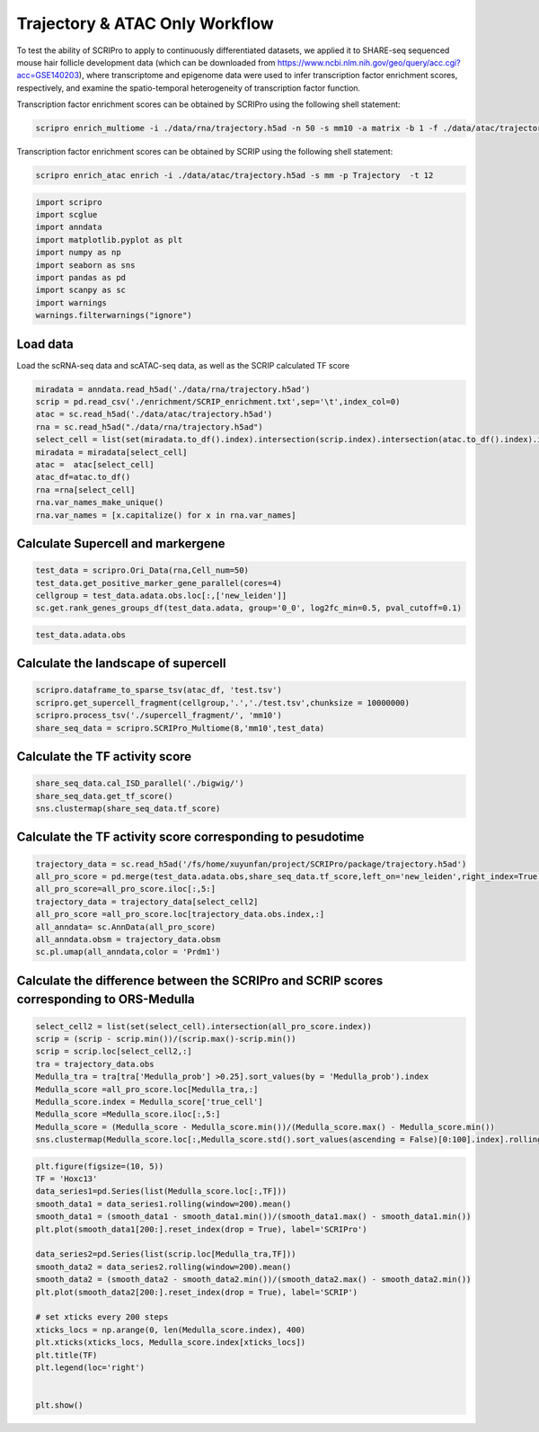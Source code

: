 Trajectory & ATAC Only Workflow
===============================

To test the ability of SCRIPro to apply to continuously differentiated datasets, we applied it to SHARE-seq sequenced mouse hair follicle development data (which can be downloaded from https://www.ncbi.nlm.nih.gov/geo/query/acc.cgi?acc=GSE140203), where transcriptome and epigenome data were used to infer transcription factor enrichment scores, respectively, and examine the spatio-temporal heterogeneity of transcription factor function.

Transcription factor enrichment scores can be obtained by SCRIPro using the following shell statement:


.. code:: ipython3

    scripro enrich_multiome -i ./data/rna/trajectory.h5ad -n 50 -s mm10 -a matrix -b 1 -f ./data/atac/trajectory.h5ad -g ./gencode.vM25.annotation.gtf.gz -p  Trajectory -t 12

Transcription factor enrichment scores can be obtained by SCRIP using the following shell statement:

.. code:: ipython3


    scripro enrich_atac enrich -i ./data/atac/trajectory.h5ad -s mm -p Trajectory  -t 12


.. code:: ipython3

    import scripro
    import scglue
    import anndata
    import matplotlib.pyplot as plt
    import numpy as np
    import seaborn as sns
    import pandas as pd
    import scanpy as sc
    import warnings
    warnings.filterwarnings("ignore")

Load data
---------

Load the scRNA-seq data and scATAC-seq data, as well as the SCRIP
calculated TF score

.. code:: ipython3

    miradata = anndata.read_h5ad('./data/rna/trajectory.h5ad')
    scrip = pd.read_csv('./enrichment/SCRIP_enrichment.txt',sep='\t',index_col=0)
    atac = sc.read_h5ad('./data/atac/trajectory.h5ad')
    rna = sc.read_h5ad("./data/rna/trajectory.h5ad")
    select_cell = list(set(miradata.to_df().index).intersection(scrip.index).intersection(atac.to_df().index).intersection(rna.to_df().index))
    miradata = miradata[select_cell]
    atac =  atac[select_cell]
    atac_df=atac.to_df()
    rna =rna[select_cell]
    rna.var_names_make_unique()
    rna.var_names = [x.capitalize() for x in rna.var_names]

Calculate Supercell and markergene
----------------------------------

.. code:: ipython3

    test_data = scripro.Ori_Data(rna,Cell_num=50)
    test_data.get_positive_marker_gene_parallel(cores=4)
    cellgroup = test_data.adata.obs.loc[:,['new_leiden']]
    sc.get.rank_genes_groups_df(test_data.adata, group='0_0', log2fc_min=0.5, pval_cutoff=0.1)



.. raw:: html

    <div>
    <style scoped>
        .dataframe tbody tr th:only-of-type {
            vertical-align: middle;
        }
    
        .dataframe tbody tr th {
            vertical-align: top;
        }
    
        .dataframe thead th {
            text-align: right;
        }
    </style>
    <table border="1" class="dataframe">
      <thead>
        <tr style="text-align: right;">
          <th></th>
          <th>names</th>
          <th>scores</th>
          <th>logfoldchanges</th>
          <th>pvals</th>
          <th>pvals_adj</th>
        </tr>
      </thead>
      <tbody>
        <tr>
          <th>0</th>
          <td>Robo1</td>
          <td>33.262318</td>
          <td>3.100753</td>
          <td>2.210608e-70</td>
          <td>8.281822e-67</td>
        </tr>
        <tr>
          <th>1</th>
          <td>Sox5</td>
          <td>31.031414</td>
          <td>4.105570</td>
          <td>9.752101e-62</td>
          <td>2.283454e-58</td>
        </tr>
        <tr>
          <th>2</th>
          <td>Cux1</td>
          <td>30.107073</td>
          <td>2.690581</td>
          <td>3.416571e-65</td>
          <td>9.142745e-62</td>
        </tr>
        <tr>
          <th>3</th>
          <td>Eda</td>
          <td>21.409723</td>
          <td>3.492702</td>
          <td>2.632037e-43</td>
          <td>2.900195e-40</td>
        </tr>
        <tr>
          <th>4</th>
          <td>Nfib</td>
          <td>18.497385</td>
          <td>2.344622</td>
          <td>3.836717e-38</td>
          <td>2.994558e-35</td>
        </tr>
        <tr>
          <th>...</th>
          <td>...</td>
          <td>...</td>
          <td>...</td>
          <td>...</td>
          <td>...</td>
        </tr>
        <tr>
          <th>1902</th>
          <td>Ddx27</td>
          <td>2.153615</td>
          <td>0.978330</td>
          <td>3.330264e-02</td>
          <td>9.880031e-02</td>
        </tr>
        <tr>
          <th>1903</th>
          <td>Tmc7</td>
          <td>2.153065</td>
          <td>2.035018</td>
          <td>3.337731e-02</td>
          <td>9.899046e-02</td>
        </tr>
        <tr>
          <th>1904</th>
          <td>9930021j03rik</td>
          <td>2.152729</td>
          <td>0.765872</td>
          <td>3.336331e-02</td>
          <td>9.896460e-02</td>
        </tr>
        <tr>
          <th>1905</th>
          <td>Psmb1</td>
          <td>2.151586</td>
          <td>0.917678</td>
          <td>3.346546e-02</td>
          <td>9.920478e-02</td>
        </tr>
        <tr>
          <th>1906</th>
          <td>Mta1</td>
          <td>2.149554</td>
          <td>1.004966</td>
          <td>3.362917e-02</td>
          <td>9.961127e-02</td>
        </tr>
      </tbody>
    </table>
    <p>1907 rows × 5 columns</p>
    </div>



.. code:: ipython3

    test_data.adata.obs




.. raw:: html

    <div>
    <style scoped>
        .dataframe tbody tr th:only-of-type {
            vertical-align: middle;
        }
    
        .dataframe tbody tr th {
            vertical-align: top;
        }
    
        .dataframe thead th {
            text-align: right;
        }
    </style>
    <table border="1" class="dataframe">
      <thead>
        <tr style="text-align: right;">
          <th></th>
          <th>n_genes</th>
          <th>celltype</th>
          <th>true_cell</th>
          <th>leiden</th>
          <th>new_leiden</th>
        </tr>
        <tr>
          <th>barcode</th>
          <th></th>
          <th></th>
          <th></th>
          <th></th>
          <th></th>
        </tr>
      </thead>
      <tbody>
        <tr>
          <th>R1.04.R2.48.R3.50.P1.55</th>
          <td>672</td>
          <td>Medulla</td>
          <td>Medulla</td>
          <td>4</td>
          <td>4_1</td>
        </tr>
        <tr>
          <th>R1.36.R2.51.R3.11.P1.55</th>
          <td>582</td>
          <td>TAC-1</td>
          <td>Cortex</td>
          <td>1</td>
          <td>1_0</td>
        </tr>
        <tr>
          <th>R1.56.R2.29.R3.61.P1.53</th>
          <td>838</td>
          <td>Mix</td>
          <td>Matrix</td>
          <td>0</td>
          <td>0_17</td>
        </tr>
        <tr>
          <th>R1.03.R2.55.R3.02.P1.54</th>
          <td>609</td>
          <td>TAC-1</td>
          <td>Cortex</td>
          <td>1</td>
          <td>1_2</td>
        </tr>
        <tr>
          <th>R1.72.R2.16.R3.44.P1.55</th>
          <td>751</td>
          <td>Hair Shaft-cuticle.cortex</td>
          <td>Cortex</td>
          <td>1</td>
          <td>1_7</td>
        </tr>
        <tr>
          <th>...</th>
          <td>...</td>
          <td>...</td>
          <td>...</td>
          <td>...</td>
          <td>...</td>
        </tr>
        <tr>
          <th>R1.59.R2.20.R3.84.P1.56</th>
          <td>959</td>
          <td>IRS</td>
          <td>IRS</td>
          <td>2</td>
          <td>2_9</td>
        </tr>
        <tr>
          <th>R1.45.R2.04.R3.35.P1.55</th>
          <td>535</td>
          <td>TAC-2</td>
          <td>Inner Matrix</td>
          <td>6</td>
          <td>6_0</td>
        </tr>
        <tr>
          <th>R1.02.R2.75.R3.29.P1.55</th>
          <td>451</td>
          <td>TAC-1</td>
          <td>Medulla</td>
          <td>1</td>
          <td>1_6</td>
        </tr>
        <tr>
          <th>R1.72.R2.70.R3.69.P1.55</th>
          <td>623</td>
          <td>TAC-1</td>
          <td>Matrix</td>
          <td>0</td>
          <td>0_9</td>
        </tr>
        <tr>
          <th>R1.59.R2.21.R3.81.P1.56</th>
          <td>1554</td>
          <td>Hair Shaft-cuticle.cortex</td>
          <td>Cortex</td>
          <td>1</td>
          <td>1_5</td>
        </tr>
      </tbody>
    </table>
    <p>6243 rows × 5 columns</p>
    </div>



Calculate the landscape of supercell
------------------------------------

.. code:: ipython3

    scripro.dataframe_to_sparse_tsv(atac_df, 'test.tsv')
    scripro.get_supercell_fragment(cellgroup,'.','./test.tsv',chunksize = 10000000)
    scripro.process_tsv('./supercell_fragment/', 'mm10')
    share_seq_data = scripro.SCRIPro_Multiome(8,'mm10',test_data)

Calculate the TF activity score
-------------------------------

.. code:: ipython3

    share_seq_data.cal_ISD_parallel('./bigwig/')
    share_seq_data.get_tf_score()
    sns.clustermap(share_seq_data.tf_score)



.. image:: Trajectory_workflow_files/Trajectory_workflow_27_1.png


Calculate the TF activity score corresponding to pesudotime
-----------------------------------------------------------

.. code:: ipython3

    trajectory_data = sc.read_h5ad('/fs/home/xuyunfan/project/SCRIPro/package/trajectory.h5ad')
    all_pro_score = pd.merge(test_data.adata.obs,share_seq_data.tf_score,left_on='new_leiden',right_index=True)
    all_pro_score=all_pro_score.iloc[:,5:]
    trajectory_data = trajectory_data[select_cell2]
    all_pro_score =all_pro_score.loc[trajectory_data.obs.index,:]
    all_anndata= sc.AnnData(all_pro_score)
    all_anndata.obsm = trajectory_data.obsm
    sc.pl.umap(all_anndata,color = 'Prdm1')



.. image:: Trajectory_workflow_files/Trajectory_workflow_36_0.png


Calculate the difference between the SCRIPro and SCRIP scores corresponding to ORS-Medulla
------------------------------------------------------------------------------------------

.. code:: ipython3

    select_cell2 = list(set(select_cell).intersection(all_pro_score.index))
    scrip = (scrip - scrip.min())/(scrip.max()-scrip.min())
    scrip = scrip.loc[select_cell2,:]
    tra = trajectory_data.obs
    Medulla_tra = tra[tra['Medulla_prob'] >0.25].sort_values(by = 'Medulla_prob').index
    Medulla_score =all_pro_score.loc[Medulla_tra,:]
    Medulla_score.index = Medulla_score['true_cell']
    Medulla_score =Medulla_score.iloc[:,5:]
    Medulla_score = (Medulla_score - Medulla_score.min())/(Medulla_score.max() - Medulla_score.min())
    sns.clustermap(Medulla_score.loc[:,Medulla_score.std().sort_values(ascending = False)[0:100].index].rolling(window=100).mean().iloc[100:,:],row_cluster=False)


.. image:: Trajectory_workflow_files/Trajectory_workflow_47_1.png


.. code:: ipython3

    plt.figure(figsize=(10, 5))
    TF = 'Hoxc13'
    data_series1=pd.Series(list(Medulla_score.loc[:,TF]))
    smooth_data1 = data_series1.rolling(window=200).mean()
    smooth_data1 = (smooth_data1 - smooth_data1.min())/(smooth_data1.max() - smooth_data1.min())
    plt.plot(smooth_data1[200:].reset_index(drop = True), label='SCRIPro')
    
    data_series2=pd.Series(list(scrip.loc[Medulla_tra,TF]))
    smooth_data2 = data_series2.rolling(window=200).mean()
    smooth_data2 = (smooth_data2 - smooth_data2.min())/(smooth_data2.max() - smooth_data2.min())
    plt.plot(smooth_data2[200:].reset_index(drop = True), label='SCRIP')
    
    # set xticks every 200 steps
    xticks_locs = np.arange(0, len(Medulla_score.index), 400)
    plt.xticks(xticks_locs, Medulla_score.index[xticks_locs])
    plt.title(TF)
    plt.legend(loc='right')
    
    
    plt.show()



.. image:: Trajectory_workflow_files/Trajectory_workflow_48_0.png


